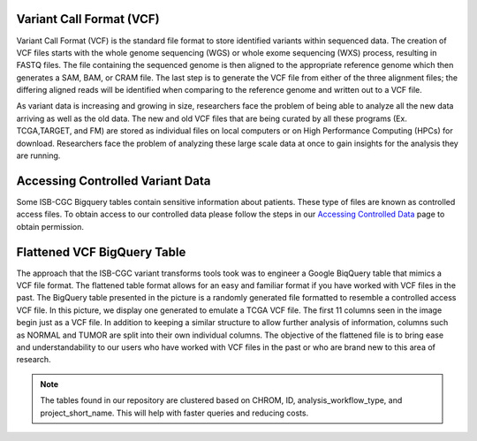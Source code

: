 
Variant Call Format (VCF)
========================


Variant Call Format (VCF) is the standard file format to store identified variants within sequenced data. The creation of VCF files starts with the whole genome sequencing (WGS) or whole exome sequencing (WXS) process, resulting in FASTQ files. The file containing the sequenced genome is then aligned to the appropriate reference genome which then generates a SAM, BAM, or CRAM file. The last step is to generate the VCF file from either of the three alignment files; the differing aligned reads will be identified when comparing to the reference genome and written out to a VCF file.

As variant data is increasing and growing in size, researchers face the problem of being able to analyze all the new data arriving as well as the old data. The new and old VCF files that are being curated by all these programs (Ex. TCGA,TARGET, and FM) are stored as individual files on local computers or on High Performance Computing (HPCs) for download. Researchers face the problem of analyzing these large scale data at once to gain insights for the analysis they are running. 


Accessing Controlled Variant Data 
=================================
Some ISB-CGC Bigquery tables contain sensitive information about patients. These type of files are known as controlled access files. To obtain access to our controlled data please follow the steps in our `Accessing Controlled Data <https://isb-cancer-genomics-cloud.readthedocs.io/en/latest/sections/Gaining-Access-To-Controlled-Access-Data.html>`_ page to obtain permission.   


Flattened VCF BigQuery Table
============================

The approach that the ISB-CGC variant transforms tools took was to engineer a Google BiqQuery table that mimics a VCF file format. The flattened table format allows for an easy and familiar format if you have worked with VCF files in the past. The BigQuery table presented in the picture is a randomly generated file formatted to resemble a controlled access VCF file. In this picture, we display one generated to emulate a TCGA VCF file. The first 11 columns seen in the image begin just as a VCF file. In addition to keeping a similar structure to allow further analysis of information, columns such as NORMAL and TUMOR are split into their own individual columns. The objective of the flattened file is to bring ease and understandability to our users who have worked with VCF files in the past or who are brand new to this area of research. 

.. figure:: BigQuery_VCF_Flattened.png 
   :scale: 50
   :align: center
  
.. note:: The tables found in our repository are clustered based on CHROM, ID, analysis_workflow_type, and project_short_name. This will help with faster queries and reducing costs. 



      
